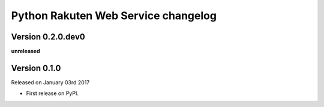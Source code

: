 .. :changelog:

Python Rakuten Web Service changelog
==================================================

Version 0.2.0.dev0
------------------

**unreleased**

Version 0.1.0
-------------

Released on January 03rd 2017

- First release on PyPI.
